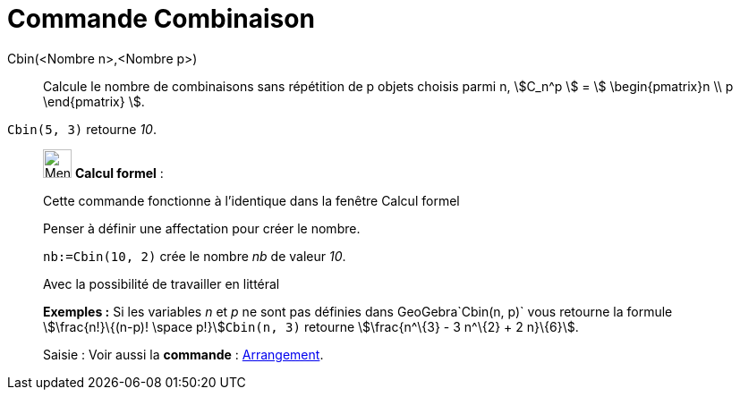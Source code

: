 = Commande Combinaison
:page-en: commands/BinomialCoefficient
ifdef::env-github[:imagesdir: /fr/modules/ROOT/assets/images]

Cbin(<Nombre n>,<Nombre p>)::
  Calcule le nombre de combinaisons sans répétition de p objets choisis parmi n, stem:[C_n^p ] = stem:[
  \begin{pmatrix}n \\ p \end{pmatrix} ].

[EXAMPLE]
====

`++Cbin(5, 3)++` retourne _10_.

====

____________________________________________________________

image:32px-Menu_view_cas.svg.png[Menu view cas.svg,width=32,height=32] *Calcul formel* :

Cette commande fonctionne à l'identique dans la fenêtre Calcul formel

Penser à définir une affectation pour créer le nombre.

[EXAMPLE]
====

`++nb:=Cbin(10, 2)++` crée le nombre _nb_ de valeur _10_.

====

Avec la possibilité de travailler en littéral

[EXAMPLE]
====

*Exemples :* Si les variables _n_ et _p_ ne sont pas définies dans GeoGebra`++Cbin(n, p)++` vous retourne la formule
stem:[\frac{n!}\{(n-p)! \space p!}]`++Cbin(n, 3)++` retourne stem:[\frac{n^\{3} - 3 n^\{2} + 2 n}\{6}].

====

[.kcode]#Saisie :# Voir aussi la *commande* : xref:/commands/Arrangement.adoc[Arrangement].

